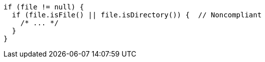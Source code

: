 [source,java]
----
if (file != null) {
  if (file.isFile() || file.isDirectory()) {  // Noncompliant
    /* ... */
  }
}
----

